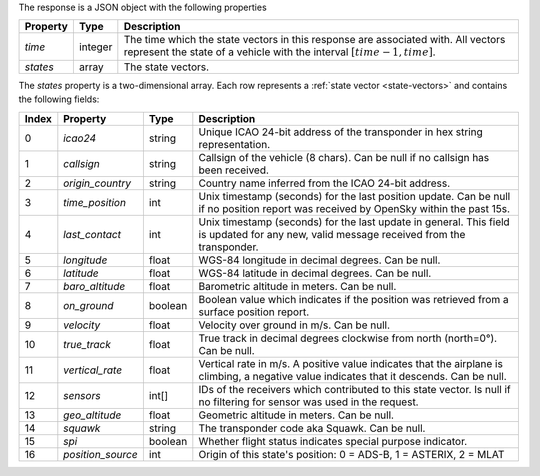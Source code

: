 The response is a JSON object with the following properties

+----------------+-----------+------------------------------------------------------------------------+
| Property       | Type      | Description                                                            |
+================+===========+========================================================================+
| *time*         | integer   | The time which the state vectors in this response are associated with. |
|                |           | All vectors represent the state of a vehicle with the interval         |
|                |           | :math:`[time - 1, time]`.                                              |
+----------------+-----------+------------------------------------------------------------------------+
| *states*       | array     | The state vectors.                                                     |
+----------------+-----------+------------------------------------------------------------------------+

The *states* property is a two-dimensional array. Each row represents a :ref:`state vector <state-vectors>`
and contains the following fields:

+-------+-------------------+---------+------------------------------------------------------------------+
| Index | Property          | Type    | Description                                                      |
+=======+===================+=========+==================================================================+
| 0     | *icao24*          | string  | Unique ICAO 24-bit address of the transponder in hex string      |
|       |                   |         | representation.                                                  |
+-------+-------------------+---------+------------------------------------------------------------------+
| 1     | *callsign*        | string  | Callsign of the vehicle (8 chars). Can be null if no callsign    |
|       |                   |         | has been received.                                               |
+-------+-------------------+---------+------------------------------------------------------------------+
| 2     | *origin_country*  | string  | Country name inferred from the ICAO 24-bit address.              |
+-------+-------------------+---------+------------------------------------------------------------------+
| 3     | *time_position*   | int     | Unix timestamp (seconds) for the last position update. Can be    |
|       |                   |         | null if no position report was received by OpenSky within the    |
|       |                   |         | past 15s.                                                        |
+-------+-------------------+---------+------------------------------------------------------------------+
| 4     | *last_contact*    | int     | Unix timestamp (seconds) for the last update in general. This    |
|       |                   |         | field is updated for any new, valid message received from the    |
|       |                   |         | transponder.                                                     |
+-------+-------------------+---------+------------------------------------------------------------------+
| 5     | *longitude*       | float   | WGS-84 longitude in decimal degrees. Can be null.                |
+-------+-------------------+---------+------------------------------------------------------------------+
| 6     | *latitude*        | float   | WGS-84 latitude in decimal degrees. Can be null.                 |
+-------+-------------------+---------+------------------------------------------------------------------+
| 7     | *baro_altitude*   | float   | Barometric altitude in meters. Can be null.                      |
+-------+-------------------+---------+------------------------------------------------------------------+
| 8     | *on_ground*       | boolean | Boolean value which indicates if the position was retrieved from |
|       |                   |         | a surface position report.                                       |
+-------+-------------------+---------+------------------------------------------------------------------+
| 9     | *velocity*        | float   | Velocity over ground in m/s. Can be null.                        |
+-------+-------------------+---------+------------------------------------------------------------------+
| 10    | *true_track*      | float   | True track in decimal degrees clockwise from north (north=0°).   |
|       |                   |         | Can be null.                                                     |
+-------+-------------------+---------+------------------------------------------------------------------+
| 11    | *vertical_rate*   | float   | Vertical rate in m/s. A positive value indicates that the        |
|       |                   |         | airplane is climbing, a negative value indicates that it         |
|       |                   |         | descends. Can be null.                                           |
+-------+-------------------+---------+------------------------------------------------------------------+
| 12    | *sensors*         | int[]   | IDs of the receivers which contributed to this state vector.     |
|       |                   |         | Is null if no filtering for sensor was used in the request.      |
+-------+-------------------+---------+------------------------------------------------------------------+
| 13    | *geo_altitude*    | float   | Geometric altitude in meters. Can be null.                       |
+-------+-------------------+---------+------------------------------------------------------------------+
| 14    | *squawk*          | string  | The transponder code aka Squawk. Can be null.                    |
+-------+-------------------+---------+------------------------------------------------------------------+
| 15    | *spi*             | boolean | Whether flight status indicates special purpose indicator.       |
+-------+-------------------+---------+------------------------------------------------------------------+
| 16    | *position_source* | int     | Origin of this state's position: 0 = ADS-B, 1 = ASTERIX, 2 = MLAT|
+-------+-------------------+---------+------------------------------------------------------------------+

